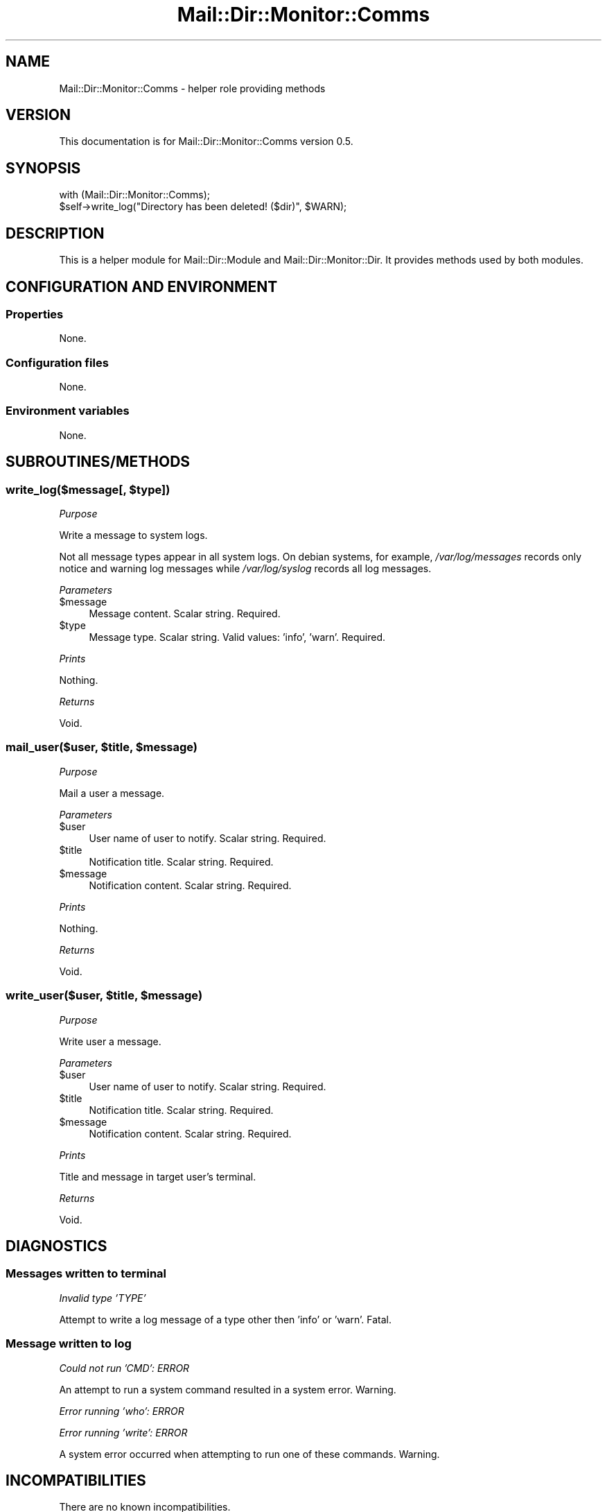.\" -*- mode: troff; coding: utf-8 -*-
.\" Automatically generated by Pod::Man 5.01 (Pod::Simple 3.43)
.\"
.\" Standard preamble:
.\" ========================================================================
.de Sp \" Vertical space (when we can't use .PP)
.if t .sp .5v
.if n .sp
..
.de Vb \" Begin verbatim text
.ft CW
.nf
.ne \\$1
..
.de Ve \" End verbatim text
.ft R
.fi
..
.\" \*(C` and \*(C' are quotes in nroff, nothing in troff, for use with C<>.
.ie n \{\
.    ds C` ""
.    ds C' ""
'br\}
.el\{\
.    ds C`
.    ds C'
'br\}
.\"
.\" Escape single quotes in literal strings from groff's Unicode transform.
.ie \n(.g .ds Aq \(aq
.el       .ds Aq '
.\"
.\" If the F register is >0, we'll generate index entries on stderr for
.\" titles (.TH), headers (.SH), subsections (.SS), items (.Ip), and index
.\" entries marked with X<> in POD.  Of course, you'll have to process the
.\" output yourself in some meaningful fashion.
.\"
.\" Avoid warning from groff about undefined register 'F'.
.de IX
..
.nr rF 0
.if \n(.g .if rF .nr rF 1
.if (\n(rF:(\n(.g==0)) \{\
.    if \nF \{\
.        de IX
.        tm Index:\\$1\t\\n%\t"\\$2"
..
.        if !\nF==2 \{\
.            nr % 0
.            nr F 2
.        \}
.    \}
.\}
.rr rF
.\" ========================================================================
.\"
.IX Title "Mail::Dir::Monitor::Comms 3pm"
.TH Mail::Dir::Monitor::Comms 3pm 2024-06-16 "perl v5.38.2" "User Contributed Perl Documentation"
.\" For nroff, turn off justification.  Always turn off hyphenation; it makes
.\" way too many mistakes in technical documents.
.if n .ad l
.nh
.SH NAME
Mail::Dir::Monitor::Comms \- helper role providing methods
.SH VERSION
.IX Header "VERSION"
This documentation is for Mail::Dir::Monitor::Comms version 0.5.
.SH SYNOPSIS
.IX Header "SYNOPSIS"
.Vb 1
\&    with (Mail::Dir::Monitor::Comms);
\&
\&    $self\->write_log("Directory has been deleted! ($dir)", $WARN);
.Ve
.SH DESCRIPTION
.IX Header "DESCRIPTION"
This is a helper module for Mail::Dir::Module and
Mail::Dir::Monitor::Dir. It provides methods used by both modules.
.SH "CONFIGURATION AND ENVIRONMENT"
.IX Header "CONFIGURATION AND ENVIRONMENT"
.SS Properties
.IX Subsection "Properties"
None.
.SS "Configuration files"
.IX Subsection "Configuration files"
None.
.SS "Environment variables"
.IX Subsection "Environment variables"
None.
.SH SUBROUTINES/METHODS
.IX Header "SUBROUTINES/METHODS"
.ie n .SS "write_log($message[, $type])"
.el .SS "write_log($message[, \f(CW$type\fP])"
.IX Subsection "write_log($message[, $type])"
\fIPurpose\fR
.IX Subsection "Purpose"
.PP
Write a message to system logs.
.PP
Not all message types appear in all system logs. On debian systems, for
example, \fI/var/log/messages\fR records only notice and warning log messages
while \fI/var/log/syslog\fR records all log messages.
.PP
\fIParameters\fR
.IX Subsection "Parameters"
.ie n .IP $message 4
.el .IP \f(CW$message\fR 4
.IX Item "$message"
Message content. Scalar string. Required.
.ie n .IP $type 4
.el .IP \f(CW$type\fR 4
.IX Item "$type"
Message type. Scalar string. Valid values: 'info', 'warn'. Required.
.PP
\fIPrints\fR
.IX Subsection "Prints"
.PP
Nothing.
.PP
\fIReturns\fR
.IX Subsection "Returns"
.PP
Void.
.ie n .SS "mail_user($user, $title, $message)"
.el .SS "mail_user($user, \f(CW$title\fP, \f(CW$message\fP)"
.IX Subsection "mail_user($user, $title, $message)"
\fIPurpose\fR
.IX Subsection "Purpose"
.PP
Mail a user a message.
.PP
\fIParameters\fR
.IX Subsection "Parameters"
.ie n .IP $user 4
.el .IP \f(CW$user\fR 4
.IX Item "$user"
User name of user to notify. Scalar string. Required.
.ie n .IP $title 4
.el .IP \f(CW$title\fR 4
.IX Item "$title"
Notification title. Scalar string. Required.
.ie n .IP $message 4
.el .IP \f(CW$message\fR 4
.IX Item "$message"
Notification content. Scalar string. Required.
.PP
\fIPrints\fR
.IX Subsection "Prints"
.PP
Nothing.
.PP
\fIReturns\fR
.IX Subsection "Returns"
.PP
Void.
.ie n .SS "write_user($user, $title, $message)"
.el .SS "write_user($user, \f(CW$title\fP, \f(CW$message\fP)"
.IX Subsection "write_user($user, $title, $message)"
\fIPurpose\fR
.IX Subsection "Purpose"
.PP
Write user a message.
.PP
\fIParameters\fR
.IX Subsection "Parameters"
.ie n .IP $user 4
.el .IP \f(CW$user\fR 4
.IX Item "$user"
User name of user to notify. Scalar string. Required.
.ie n .IP $title 4
.el .IP \f(CW$title\fR 4
.IX Item "$title"
Notification title. Scalar string. Required.
.ie n .IP $message 4
.el .IP \f(CW$message\fR 4
.IX Item "$message"
Notification content. Scalar string. Required.
.PP
\fIPrints\fR
.IX Subsection "Prints"
.PP
Title and message in target user's terminal.
.PP
\fIReturns\fR
.IX Subsection "Returns"
.PP
Void.
.SH DIAGNOSTICS
.IX Header "DIAGNOSTICS"
.SS "Messages written to terminal"
.IX Subsection "Messages written to terminal"
\fIInvalid type 'TYPE'\fR
.IX Subsection "Invalid type 'TYPE'"
.PP
Attempt to write a log message of a type other then 'info' or 'warn'. Fatal.
.SS "Message written to log"
.IX Subsection "Message written to log"
\fICould not run 'CMD': ERROR\fR
.IX Subsection "Could not run 'CMD': ERROR"
.PP
An attempt to run a system command resulted in a system error. Warning.
.PP
\fIError running 'who': ERROR\fR
.IX Subsection "Error running 'who': ERROR"
.PP
\fIError running 'write': ERROR\fR
.IX Subsection "Error running 'write': ERROR"
.PP
A system error occurred when attempting to run one of these commands. Warning.
.SH INCOMPATIBILITIES
.IX Header "INCOMPATIBILITIES"
There are no known incompatibilities.
.SH "BUGS AND LIMITATIONS"
.IX Header "BUGS AND LIMITATIONS"
Please report any bugs to the author.
.SH DEPENDENCIES
.IX Header "DEPENDENCIES"
.SS "Perl modules"
.IX Subsection "Perl modules"
Carp, Const::Fast, Email::Sender::Simple, Email::Simple, English, File::Which,
IPC::Run, Logger::Syslog, Moo::Role, namespace::clean, strictures,
Sys::Hostname::Long, version.
.SH AUTHOR
.IX Header "AUTHOR"
David Nebauer (david at nebauer dot org)
.SH "LICENSE AND COPYRIGHT"
.IX Header "LICENSE AND COPYRIGHT"
Copyright (c) 2024 David Nebauer (david at nebauer dot org)
.PP
This script is free software; you can redistribute it and/or modify it under
the same terms as Perl itself.
